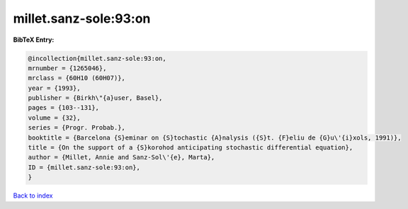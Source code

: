 millet.sanz-sole:93:on
======================

.. :cite:t:`millet.sanz-sole:93:on`

.. bibliography:: ../../All.bib

**BibTeX Entry:**

.. code-block:: bibtex

   @incollection{millet.sanz-sole:93:on,
   mrnumber = {1265046},
   mrclass = {60H10 (60H07)},
   year = {1993},
   publisher = {Birkh\"{a}user, Basel},
   pages = {103--131},
   volume = {32},
   series = {Progr. Probab.},
   booktitle = {Barcelona {S}eminar on {S}tochastic {A}nalysis ({S}t. {F}eliu de {G}u\'{i}xols, 1991)},
   title = {On the support of a {S}korohod anticipating stochastic differential equation},
   author = {Millet, Annie and Sanz-Sol\'{e}, Marta},
   ID = {millet.sanz-sole:93:on},
   }

`Back to index <../index>`_
